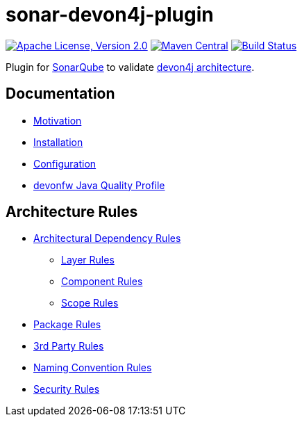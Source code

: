 = sonar-devon4j-plugin

image:https://img.shields.io/github/license/devonfw/sonar-devon4j-plugin.svg?label=License["Apache License, Version 2.0",link=https://github.com/devonfw/sonar-devon4j-plugin/blob/master/LICENSE]
image:https://img.shields.io/maven-central/v/com.devonfw.tools/sonar-devon4j-plugin.svg?label=Maven%20Central["Maven Central",link=https://search.maven.org/search?q=g:com.devonfw.tools&a=sonar-devon4j-plugin]
image:https://travis-ci.com/devonfw/sonar-devon4j-plugin.svg?branch=master["Build Status",link="https://travis-ci.com/devonfw/sonar-devon4j-plugin"]

Plugin for https://sonarqube.org[SonarQube] to validate https://github.com/devonfw/devon4j/blob/develop/documentation/coding-conventions.asciidoc#packages[devon4j architecture].

== Documentation

* link:documentation/motivation.adoc[Motivation]
* link:documentation/installation.adoc[Installation]
* link:documentation/configuration.adoc[Configuration]
* link:documentation/qualityprofile.adoc[devonfw Java Quality Profile]

== Architecture Rules

* link:documentation/rules-architecturaldependency.adoc[Architectural Dependency Rules]
** link:documentation/rules-layer.adoc[Layer Rules]
** link:documentation/rules-component.adoc[Component Rules]
** link:documentation/rules-scope.adoc[Scope Rules]
* link:documentation/rules-package.adoc[Package Rules]
* link:documentation/rules-thirdparty.adoc[3rd Party Rules]
* link:documentation/rules-namingconvention.adoc[Naming Convention Rules]
* link:documentation/rules-security.adoc[Security Rules]
